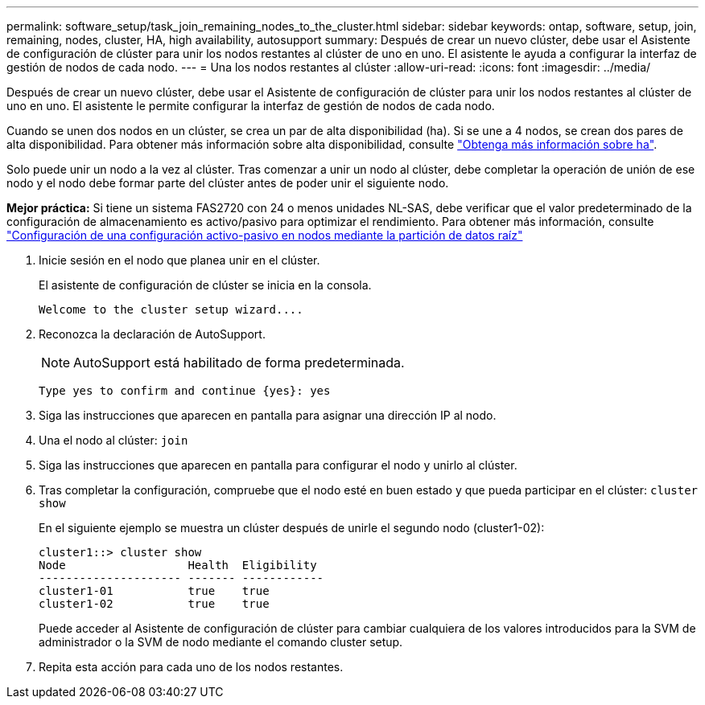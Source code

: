 ---
permalink: software_setup/task_join_remaining_nodes_to_the_cluster.html 
sidebar: sidebar 
keywords: ontap, software, setup, join, remaining, nodes, cluster, HA, high availability, autosupport 
summary: Después de crear un nuevo clúster, debe usar el Asistente de configuración de clúster para unir los nodos restantes al clúster de uno en uno. El asistente le ayuda a configurar la interfaz de gestión de nodos de cada nodo. 
---
= Una los nodos restantes al clúster
:allow-uri-read: 
:icons: font
:imagesdir: ../media/


[role="lead"]
Después de crear un nuevo clúster, debe usar el Asistente de configuración de clúster para unir los nodos restantes al clúster de uno en uno. El asistente le permite configurar la interfaz de gestión de nodos de cada nodo.

Cuando se unen dos nodos en un clúster, se crea un par de alta disponibilidad (ha). Si se une a 4 nodos, se crean dos pares de alta disponibilidad. Para obtener más información sobre alta disponibilidad, consulte link:https://docs.netapp.com/us-en/ontap/high-availability/index.html["Obtenga más información sobre ha"].

Solo puede unir un nodo a la vez al clúster. Tras comenzar a unir un nodo al clúster, debe completar la operación de unión de ese nodo y el nodo debe formar parte del clúster antes de poder unir el siguiente nodo.

*Mejor práctica:* Si tiene un sistema FAS2720 con 24 o menos unidades NL-SAS, debe verificar que el valor predeterminado de la configuración de almacenamiento es activo/pasivo para optimizar el rendimiento. Para obtener más información, consulte link:https://docs.netapp.com/ontap-9/topic/com.netapp.doc.dot-cm-psmg/GUID-4AC35094-4077-4F1E-8D6E-82BF111354B0.html?cp=4_5_5_11["Configuración de una configuración activo-pasivo en nodos mediante la partición de datos raíz"]

. Inicie sesión en el nodo que planea unir en el clúster.
+
El asistente de configuración de clúster se inicia en la consola.

+
[listing]
----
Welcome to the cluster setup wizard....
----
. Reconozca la declaración de AutoSupport.
+

NOTE: AutoSupport está habilitado de forma predeterminada.

+
[listing]
----
Type yes to confirm and continue {yes}: yes
----
. Siga las instrucciones que aparecen en pantalla para asignar una dirección IP al nodo.
. Una el nodo al clúster: `join`
. Siga las instrucciones que aparecen en pantalla para configurar el nodo y unirlo al clúster.
. Tras completar la configuración, compruebe que el nodo esté en buen estado y que pueda participar en el clúster: `cluster show`
+
En el siguiente ejemplo se muestra un clúster después de unirle el segundo nodo (cluster1-02):

+
[listing]
----
cluster1::> cluster show
Node                  Health  Eligibility
--------------------- ------- ------------
cluster1-01           true    true
cluster1-02           true    true
----
+
Puede acceder al Asistente de configuración de clúster para cambiar cualquiera de los valores introducidos para la SVM de administrador o la SVM de nodo mediante el comando cluster setup.

. Repita esta acción para cada uno de los nodos restantes.

